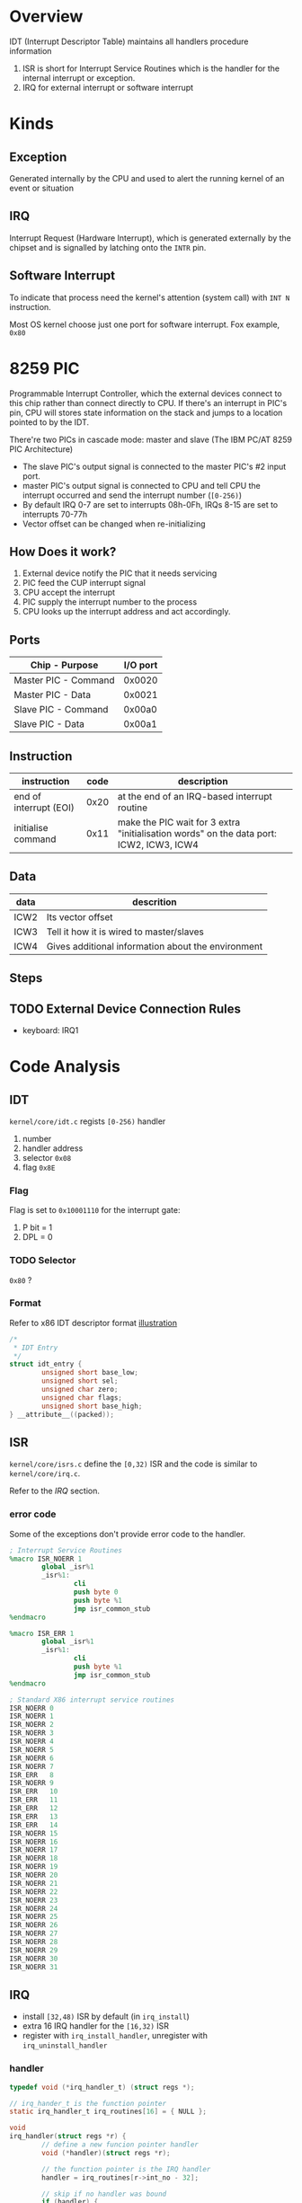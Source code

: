 * Overview

IDT (Interrupt Descriptor Table) maintains all handlers procedure information
1. ISR is short for Interrupt Service Routines which is the handler for the internal interrupt or exception.
2. IRQ for external interrupt or software interrupt

* Kinds

** Exception

Generated internally by the CPU and used to alert the running kernel of an event or situation

** IRQ

Interrupt Request (Hardware Interrupt), which is generated externally
by the chipset and is signalled by latching onto the =INTR= pin.

** Software Interrupt

To indicate that process need the kernel's attention (system call) with =INT N= instruction.

Most OS kernel choose just one port for software interrupt. Fox example, =0x80=

* 8259 PIC

Programmable Interrupt Controller, which the external devices connect
to this chip rather than connect directly to CPU. If there's an
interrupt in PIC's pin, CPU will stores state information on the stack
and jumps to a location pointed to by the IDT.

There're two PICs in cascade mode: master and slave (The IBM PC/AT 8259 PIC Architecture)
- The slave PIC's output signal is connected to the master PIC's #2 input port.
- master PIC's output signal is connected to CPU and tell CPU the interrupt occurred and send the interrupt number (=[0-256)=)
- By default IRQ 0-7 are set to interrupts 08h-0Fh, IRQs 8-15 are set to interrupts 70-77h
- Vector offset can be changed when re-initializing

** How Does it work?

1. External device notify the PIC that it needs servicing
2. PIC feed the CUP interrupt signal 
3. CPU accept the interrupt
4. PIC supply the interrupt number to the process
5. CPU looks up the interrupt address and act accordingly.

** Ports

| Chip - Purpose       | I/O port |
|----------------------+----------|
| Master PIC - Command | 0x0020   |
| Master PIC - Data    | 0x0021   |
| Slave PIC - Command  | 0x00a0   |
| Slave PIC - Data     | 0x00a1   |

** Instruction

| instruction            | code | description                                                                             |
|------------------------+------+-----------------------------------------------------------------------------------------|
| end of interrupt (EOI) | 0x20 | at the end of an IRQ-based interrupt routine                                            |
| initialise command     | 0x11 | make the PIC wait for 3 extra "initialisation words" on the data port: ICW2, ICW3, ICW4 |


** Data

| data | descrition                                         |
|------+----------------------------------------------------|
| ICW2 | Its vector offset                                  |
| ICW3 | Tell it how it is wired to master/slaves           |
| ICW4 | Gives additional information about the environment |

** Steps



** TODO External Device Connection Rules

- keyboard: IRQ1


* Code Analysis

** IDT

=kernel/core/idt.c= regists =[0-256)= handler
1. number
2. handler address
3. selector =0x08=
4. flag =0x8E=

*** Flag

Flag is set to =0x10001110= for the interrupt gate:
1. P bit = 1
2. DPL = 0


*** TODO Selector

=0x80= ?

*** Format

Refer to x86 IDT descriptor format [[file:x86.org::*Illustration][illustration]]

#+BEGIN_SRC c
/*
 * IDT Entry
 */
struct idt_entry {
        unsigned short base_low;
        unsigned short sel;
        unsigned char zero;
        unsigned char flags;
        unsigned short base_high;
} __attribute__((packed));
#+END_SRC


** ISR

=kernel/core/isrs.c= define the =[0,32)= ISR and the code is similar to =kernel/core/irq.c=.

Refer to the [[*IRQ][IRQ]] section.

*** error code

Some of the exceptions don't provide error code to the handler.

#+BEGIN_SRC nasm
; Interrupt Service Routines
%macro ISR_NOERR 1
        global _isr%1
        _isr%1:
                cli
                push byte 0
                push byte %1
                jmp isr_common_stub
%endmacro

%macro ISR_ERR 1
        global _isr%1
        _isr%1:
                cli
                push byte %1
                jmp isr_common_stub
%endmacro

; Standard X86 interrupt service routines
ISR_NOERR 0
ISR_NOERR 1
ISR_NOERR 2
ISR_NOERR 3
ISR_NOERR 4
ISR_NOERR 5
ISR_NOERR 6
ISR_NOERR 7
ISR_ERR   8
ISR_NOERR 9
ISR_ERR   10
ISR_ERR   11
ISR_ERR   12
ISR_ERR   13
ISR_ERR   14
ISR_NOERR 15
ISR_NOERR 16
ISR_NOERR 17
ISR_NOERR 18
ISR_NOERR 19
ISR_NOERR 20
ISR_NOERR 21
ISR_NOERR 22
ISR_NOERR 23
ISR_NOERR 24
ISR_NOERR 25
ISR_NOERR 26
ISR_NOERR 27
ISR_NOERR 28
ISR_NOERR 29
ISR_NOERR 30
ISR_NOERR 31
#+END_SRC

** IRQ

- install =[32,48)= ISR by default (in =irq_install=)
- extra 16 IRQ handler for the =[16,32)= ISR
- register with =irq_install_handler=, unregister with =irq_uninstall_handler=

*** handler

#+BEGIN_SRC c
typedef void (*irq_handler_t) (struct regs *);

// irq_hander_t is the function pointer
static irq_handler_t irq_routines[16] = { NULL };

void
irq_handler(struct regs *r) {
        // define a new funcion pointer handler
        void (*handler)(struct regs *r);

        // the function pointer is the IRQ handler
        handler = irq_routines[r->int_no - 32];

        // skip if no handler was bound
        if (handler) {
                handler(r);
        }

        // interrupt is trigger by PIC2, send EOI to PIC2 data
        if (r->int_no >= 40) {
                outportb(0xA0, 0x20);
        }

        // send EOI to PIC1 data
        outportb(0x20, 0x20);
}
#+END_SRC


*** initialise

**** remap vector offset

#+BEGIN_SRC c
void
irq_remap() {
        // PIC1 initialization
        outportb(0x20, 0x11);
        // PIC2 initialization
        outportb(0xA0, 0x11);
        // PIC1 ICW2 vector offset 0x20
        outportb(0x21, 0x20);
        // PIC2 ICW2 vector offset 0x28
        outportb(0xA1, 0x28);
        // PIC1 ICW3 wired: 0b00000100, PIC2 output connects to PIC1 input #2
        outportb(0x21, 0x04);
        // PIC2 ICW3 identity: 0x02
        outportb(0xA1, 0x02);
        // PIC1 ICW4: 8086/88 (MCS-80/85) mode
        outportb(0x21, 0x01);
        // PIC2 ICW4: 8086/88 (MCS-80/85) mode
        outportb(0xA1, 0x01);
        // clear mask
        outportb(0x21, 0x0);
        outportb(0xA1, 0x0);
}
#+END_SRC


**** set irq handler

#+BEGIN_SRC c
void
irq_install() {
        irq_remap();
        idt_set_gate(32, (unsigned)_irq0, 0x08, 0x8E);
        idt_set_gate(33, (unsigned)_irq1, 0x08, 0x8E);
        idt_set_gate(34, (unsigned)_irq2, 0x08, 0x8E);
        idt_set_gate(35, (unsigned)_irq3, 0x08, 0x8E);
        idt_set_gate(36, (unsigned)_irq4, 0x08, 0x8E);
        idt_set_gate(37, (unsigned)_irq5, 0x08, 0x8E);
        idt_set_gate(38, (unsigned)_irq6, 0x08, 0x8E);
        idt_set_gate(39, (unsigned)_irq7, 0x08, 0x8E);
        idt_set_gate(40, (unsigned)_irq8, 0x08, 0x8E);
        idt_set_gate(41, (unsigned)_irq9, 0x08, 0x8E);
        idt_set_gate(42, (unsigned)_irq10, 0x08, 0x8E);
        idt_set_gate(43, (unsigned)_irq11, 0x08, 0x8E);
        idt_set_gate(44, (unsigned)_irq12, 0x08, 0x8E);
        idt_set_gate(45, (unsigned)_irq13, 0x08, 0x8E);
        idt_set_gate(46, (unsigned)_irq14, 0x08, 0x8E);
        idt_set_gate(47, (unsigned)_irq15, 0x08, 0x8E);
        __asm__ __volatile__("sti");
}
#+END_SRC

*** C function wrapper

The =irq_handler= C function is wrappered by assemble codes

**** =_irqN= definition

#+BEGIN_SRC nasm
%macro IRQ_ENTRY 2
        global _irq%1
        _irq%1:
                cli
                push byte 0
                push byte %2
                jmp irq_common_stub
%endmacro

; Interrupt Requests
IRQ_ENTRY 0, 32
IRQ_ENTRY 1, 33
IRQ_ENTRY 2, 34
IRQ_ENTRY 3, 35
IRQ_ENTRY 4, 36
IRQ_ENTRY 5, 37
IRQ_ENTRY 6, 38
IRQ_ENTRY 7, 39
IRQ_ENTRY 8, 40
IRQ_ENTRY 9, 41
IRQ_ENTRY 10, 42
IRQ_ENTRY 11, 43
IRQ_ENTRY 12, 44
IRQ_ENTRY 13, 45
IRQ_ENTRY 14, 46
IRQ_ENTRY 15, 47
#+END_SRC

Define a macro =IRQ_ENTRY= which accepts two parameter and expand to 

#+BEGIN_SRC nasm
global _irq0
irq0:
   cli
   push byte 0    ; PIC port
   push byte 32   ; IRQ ID
   jmp irq_common_stub
...
#+END_SRC

**** wrapper

Pass =struct *reg= parameter to C function =irq_handler=

#+BEGIN_SRC c
// kernel/include/system.h
/* Registers */
struct regs {
        unsigned int gs, fs, es, ds;
        unsigned int edi, esi, ebp, esp, ebx, edx, ecx, eax;
        unsigned int int_no, err_code;
        unsigned int eip, cs, eflags, useresp, ss;
};      
#+END_SRC

#+BEGIN_SRC nasm
irq_common_stub:
        pusha     ;; any other registers
        push ds   ;; be care for the order
        push es
        push fs
        push gs
        mov ax, 0x10   ;; selector ??
        mov ds, ax
        mov es, ax
        mov fs, ax
        mov gs, ax
        mov eax, esp
        push eax
        ; Call the C kernel hardware interrupt handler
        mov eax, irq_handler
        call eax
        pop eax
        pop gs
        pop fs
        pop es
        pop ds
        popa
        add esp, 8
        iret
#+END_SRC

* Reference

- [[https://wiki.osdev.org/PIC#Programming_the_PIC_chips][8259 PIC wiki.osdev.org]]
- [[https://nasm.us/doc/nasmdoc4.html][The NASM Preprocessor]]
